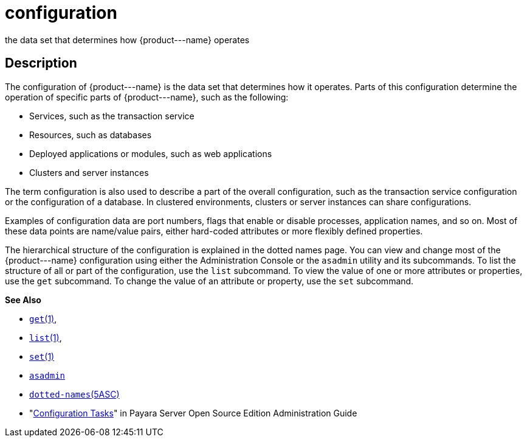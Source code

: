 [[configuration]]
= configuration

the data set that determines how \{product---name} operates

[[description]]
== Description

The configuration of \{product---name} is the data set that determines
how it operates. Parts of this configuration determine the operation of specific parts of \{product---name}, such as the following:

* Services, such as the transaction service
* Resources, such as databases
* Deployed applications or modules, such as web applications
* Clusters and server instances

The term configuration is also used to describe a part of the overall configuration, such as the transaction service configuration or the
configuration of a database. In clustered environments, clusters or server instances can share configurations.

Examples of configuration data are port numbers, flags that enable or disable processes, application names, and so on.
Most of these data points are name/value pairs, either hard-coded attributes or more flexibly defined properties.

The hierarchical structure of the configuration is explained in the dotted names page. You can view and change most of the \{product---name}
configuration using either the Administration Console or the `asadmin` utility and its subcommands.
To list the structure of all or part of the configuration, use the `list` subcommand. To view the value of one or
more attributes or properties, use the `get` subcommand. To change the value of an attribute or property, use the `set` subcommand.

*See Also*

* xref:get.adoc#get[`get`(1)],
* xref:list.adoc#list[`list`(1)],
* xref:set.adoc#set[`set`(1)]
* xref:asadmin.adoc#asadmin-1m[`asadmin`]
* xref:dotted-names.adoc#dotted-names[`dotted-names`(5ASC)]
* "xref:docs:administration-guide:overview.adoc#configuration-tasks[Configuration Tasks]" in Payara Server Open Source
Edition Administration Guide


